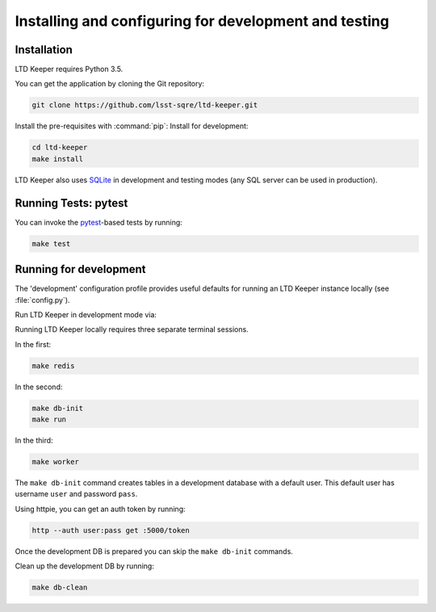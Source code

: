 ######################################################
Installing and configuring for development and testing
######################################################

Installation
============

LTD Keeper requires Python 3.5.

You can get the application by cloning the Git repository:

.. code-block:: bash

   git clone https://github.com/lsst-sqre/ltd-keeper.git

Install the pre-requisites with :command:`pip`:
Install for development:

.. code-block:: bash

   cd ltd-keeper
   make install

LTD Keeper also uses `SQLite <http://www.sqlite.org>`_ in development and testing modes (any SQL server can be used in production).

Running Tests: pytest
======================

You can invoke the `pytest <http://pytest.org/latest/>`_-based tests by running:

.. code-block:: bash

   make test

Running for development
=======================

The 'development' configuration profile provides useful defaults for running an LTD Keeper instance locally (see :file:`config.py`).

Run LTD Keeper in development mode via:

Running LTD Keeper locally requires three separate terminal sessions.

In the first:

.. code-block:: bash

   make redis

In the second:

.. code-block:: bash

   make db-init
   make run

In the third:

.. code-block:: bash

   make worker

The ``make db-init`` command creates tables in a development database with a default user.
This default user has username ``user`` and password ``pass``.

Using httpie, you can get an auth token by running:

.. code-block:: bash

   http --auth user:pass get :5000/token

Once the development DB is prepared you can skip the ``make db-init`` commands.

Clean up the development DB by running:

.. code-block:: bash

   make db-clean
